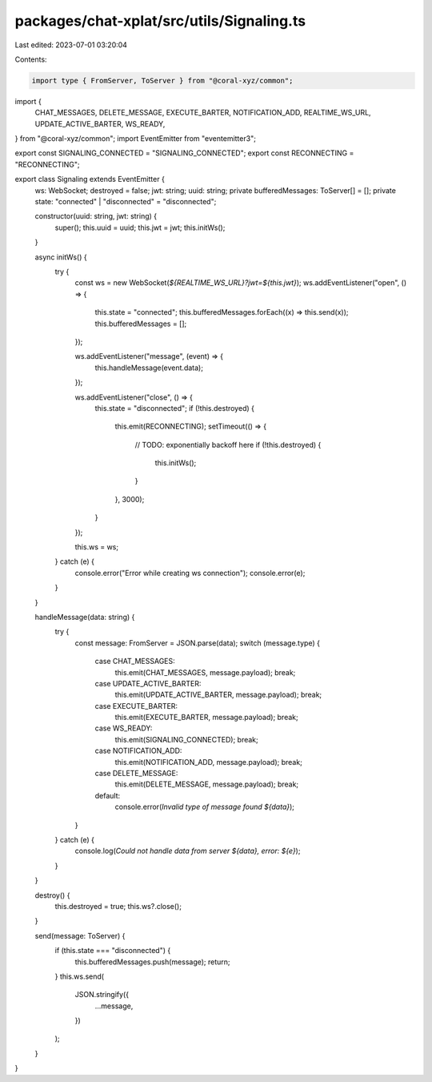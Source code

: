 packages/chat-xplat/src/utils/Signaling.ts
==========================================

Last edited: 2023-07-01 03:20:04

Contents:

.. code-block:: ts

    import type { FromServer, ToServer } from "@coral-xyz/common";
import {
  CHAT_MESSAGES,
  DELETE_MESSAGE,
  EXECUTE_BARTER,
  NOTIFICATION_ADD,
  REALTIME_WS_URL,
  UPDATE_ACTIVE_BARTER,
  WS_READY,
} from "@coral-xyz/common";
import EventEmitter from "eventemitter3";

export const SIGNALING_CONNECTED = "SIGNALING_CONNECTED";
export const RECONNECTING = "RECONNECTING";

export class Signaling extends EventEmitter {
  ws: WebSocket;
  destroyed = false;
  jwt: string;
  uuid: string;
  private bufferedMessages: ToServer[] = [];
  private state: "connected" | "disconnected" = "disconnected";

  constructor(uuid: string, jwt: string) {
    super();
    this.uuid = uuid;
    this.jwt = jwt;
    this.initWs();
  }

  async initWs() {
    try {
      const ws = new WebSocket(`${REALTIME_WS_URL}?jwt=${this.jwt}`);
      ws.addEventListener("open", () => {
        this.state = "connected";
        this.bufferedMessages.forEach((x) => this.send(x));
        this.bufferedMessages = [];
      });

      ws.addEventListener("message", (event) => {
        this.handleMessage(event.data);
      });

      ws.addEventListener("close", () => {
        this.state = "disconnected";
        if (!this.destroyed) {
          this.emit(RECONNECTING);
          setTimeout(() => {
            // TODO: exponentially backoff here
            if (!this.destroyed) {
              this.initWs();
            }
          }, 3000);
        }
      });

      this.ws = ws;
    } catch (e) {
      console.error("Error while creating ws connection");
      console.error(e);
    }
  }

  handleMessage(data: string) {
    try {
      const message: FromServer = JSON.parse(data);
      switch (message.type) {
        case CHAT_MESSAGES:
          this.emit(CHAT_MESSAGES, message.payload);
          break;
        case UPDATE_ACTIVE_BARTER:
          this.emit(UPDATE_ACTIVE_BARTER, message.payload);
          break;
        case EXECUTE_BARTER:
          this.emit(EXECUTE_BARTER, message.payload);
          break;
        case WS_READY:
          this.emit(SIGNALING_CONNECTED);
          break;
        case NOTIFICATION_ADD:
          this.emit(NOTIFICATION_ADD, message.payload);
          break;
        case DELETE_MESSAGE:
          this.emit(DELETE_MESSAGE, message.payload);
          break;
        default:
          console.error(`Invalid type of message found ${data}`);
      }
    } catch (e) {
      console.log(`Could not handle data from server ${data}, error: ${e}`);
    }
  }

  destroy() {
    this.destroyed = true;
    this.ws?.close();
  }

  send(message: ToServer) {
    if (this.state === "disconnected") {
      this.bufferedMessages.push(message);
      return;
    }
    this.ws.send(
      JSON.stringify({
        ...message,
      })
    );
  }
}


